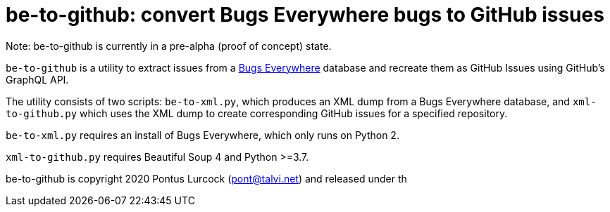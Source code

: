 # be-to-github: convert Bugs Everywhere bugs to GitHub issues

Note: be-to-github is currently in a pre-alpha (proof of concept) state.

`be-to-github` is a utility to extract issues from a
https://bugseverywhere.org/[Bugs Everywhere] database and recreate them as
GitHub Issues using GitHub's GraphQL API.

The utility consists of two scripts: `be-to-xml.py`, which produces an XML
dump from a Bugs Everywhere database, and `xml-to-github.py` which uses the
XML dump to create corresponding GitHub issues for a specified repository.

`be-to-xml.py` requires an install of Bugs Everywhere, which only runs on
Python 2.

`xml-to-github.py` requires Beautiful Soup 4 and Python >=3.7.

be-to-github is copyright 2020 Pontus Lurcock (pont@talvi.net) and released
under th